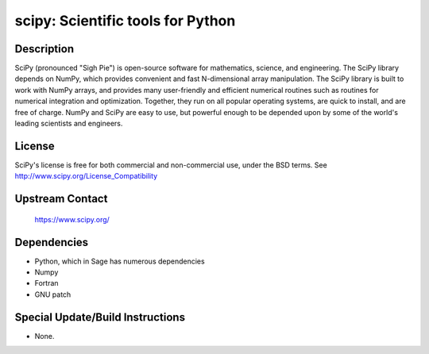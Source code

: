 scipy: Scientific tools for Python
==================================

Description
-----------

SciPy (pronounced "Sigh Pie") is open-source software for mathematics,
science, and engineering. The SciPy library depends on NumPy, which
provides convenient and fast N-dimensional array manipulation. The SciPy
library is built to work with NumPy arrays, and provides many
user-friendly and efficient numerical routines such as routines for
numerical integration and optimization. Together, they run on all
popular operating systems, are quick to install, and are free of charge.
NumPy and SciPy are easy to use, but powerful enough to be depended upon
by some of the world's leading scientists and engineers.

License
-------

SciPy's license is free for both commercial and non-commercial use,
under the BSD terms. See http://www.scipy.org/License_Compatibility


Upstream Contact
----------------

   https://www.scipy.org/

Dependencies
------------

-  Python, which in Sage has numerous dependencies
-  Numpy
-  Fortran
-  GNU patch


Special Update/Build Instructions
---------------------------------

-  None.
